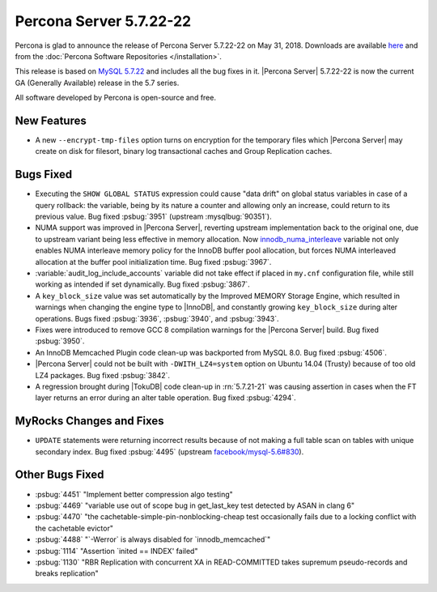 .. rn:: 5.7.22-22

========================
Percona Server 5.7.22-22
========================

Percona is glad to announce the release of Percona Server 5.7.22-22
on May 31, 2018. Downloads are available `here <http://www.percona.com/downloads/Percona-Server-5.7/Percona-Server-5.7.22-22/>`_ and from the :doc:`Percona Software Repositories </installation>`.

This release is based on `MySQL 5.7.22 <http://dev.mysql.com/doc/relnotes/mysql/5.7/en/news-5-7-22.html>`_ and includes all the bug fixes in it. |Percona Server| 5.7.22-22 is now the current GA
(Generally Available) release in the 5.7 series.

All software developed by Percona is open-source and free.

New Features
============

* A new ``--encrypt-tmp-files`` option turns on encryption for the temporary
  files which  |Percona Server| may create on disk for filesort, binary log
  transactional caches and Group Replication caches.

Bugs Fixed
==========

* Executing the ``SHOW GLOBAL STATUS`` expression could cause "data drift" on
  global status variables in case of a query rollback: the variable, being by
  its nature a counter and allowing only an increase, could return to its
  previous value. Bug fixed :psbug:`3951` (upstream :mysqlbug:`90351`).

* NUMA support was improved in |Percona Server|, reverting upstream
  implementation back to the original one, due to upstream variant
  being less effective in memory allocation. Now
  `innodb_numa_interleave
  <http://dev.mysql.com/doc/refman/5.7/en/innodb-parameters.html#sysvar_innodb_numa_interleave>`_
  variable not only enables NUMA interleave memory policy for the
  InnoDB buffer pool allocation, but forces NUMA interleaved
  allocation at the buffer pool initialization time. Bug fixed
  :psbug:`3967`.

* :variable:`audit_log_include_accounts` variable did not take effect if
  placed in ``my.cnf`` configuration file, while still working as intended if
  set dynamically. Bug fixed :psbug:`3867`.

* A ``key_block_size`` value was set automatically by the Improved MEMORY
  Storage Engine, which resulted in warnings when changing the engine type to
  |InnoDB|, and constantly growing ``key_block_size`` during alter operations.
  Bugs fixed :psbug:`3936`, :psbug:`3940`, and :psbug:`3943`.

* Fixes were introduced to remove GCC 8 compilation warnings for the
  |Percona Server| build. Bug fixed :psbug:`3950`.

* An InnoDB Memcached Plugin code clean-up was backported from MySQL 8.0. Bug
  fixed :psbug:`4506`.

* |Percona Server| could not be built with ``-DWITH_LZ4=system`` option on
  Ubuntu 14.04 (Trusty) because of too old LZ4 packages. Bug fixed
  :psbug:`3842`.

* A regression brought during |TokuDB| code clean-up in :rn:`5.7.21-21` was
  causing assertion in cases when the FT layer returns an error during an alter
  table operation. Bug fixed :psbug:`4294`.

MyRocks Changes and Fixes
=========================

* ``UPDATE`` statements were returning incorrect results because of not making
  a full table scan on tables with unique secondary index. Bug fixed
  :psbug:`4495` (upstream `facebook/mysql-5.6#830 <https://github.com/facebook/mysql-5.6/issues/830>`_).

Other Bugs Fixed
================

* :psbug:`4451` \"Implement better compression algo testing\"

* :psbug:`4469` \"variable use out of scope bug in get_last_key test detected by
  ASAN in clang 6\"

* :psbug:`4470` \"the cachetable-simple-pin-nonblocking-cheap test occasionally
  fails due to a locking conflict with the cachetable evictor\"

* :psbug:`4488` \"\`-Werror\` is always disabled for \`innodb_memcached\`\"

* :psbug:`1114` \"Assertion \`inited \=\= INDEX\' failed\"

* :psbug:`1130` \"RBR Replication with concurrent XA in READ-COMMITTED takes
  supremum pseudo-records and breaks replication\"


